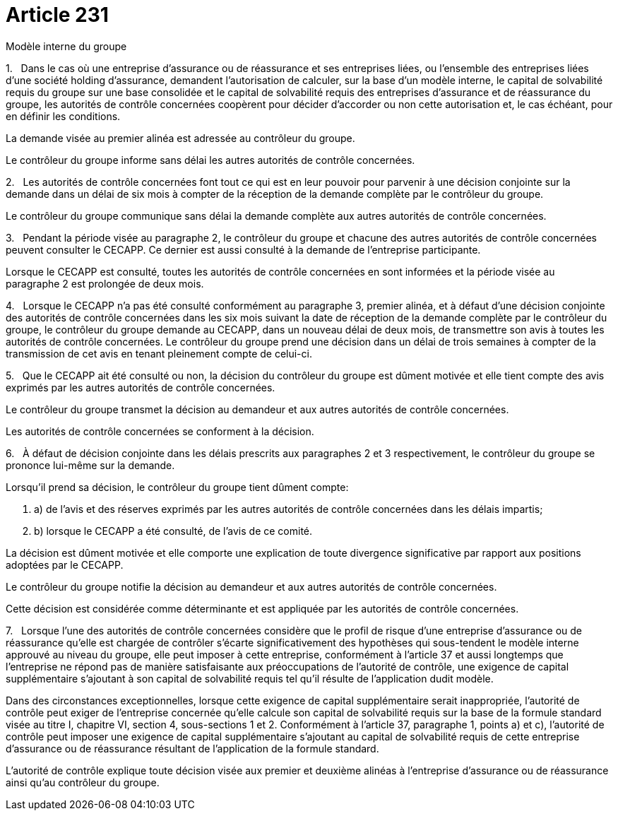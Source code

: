= Article 231

Modèle interne du groupe

1.   Dans le cas où une entreprise d'assurance ou de réassurance et ses entreprises liées, ou l'ensemble des entreprises liées d'une société holding d'assurance, demandent l'autorisation de calculer, sur la base d'un modèle interne, le capital de solvabilité requis du groupe sur une base consolidée et le capital de solvabilité requis des entreprises d'assurance et de réassurance du groupe, les autorités de contrôle concernées coopèrent pour décider d'accorder ou non cette autorisation et, le cas échéant, pour en définir les conditions.

La demande visée au premier alinéa est adressée au contrôleur du groupe.

Le contrôleur du groupe informe sans délai les autres autorités de contrôle concernées.

2.   Les autorités de contrôle concernées font tout ce qui est en leur pouvoir pour parvenir à une décision conjointe sur la demande dans un délai de six mois à compter de la réception de la demande complète par le contrôleur du groupe.

Le contrôleur du groupe communique sans délai la demande complète aux autres autorités de contrôle concernées.

3.   Pendant la période visée au paragraphe 2, le contrôleur du groupe et chacune des autres autorités de contrôle concernées peuvent consulter le CECAPP. Ce dernier est aussi consulté à la demande de l'entreprise participante.

Lorsque le CECAPP est consulté, toutes les autorités de contrôle concernées en sont informées et la période visée au paragraphe 2 est prolongée de deux mois.

4.   Lorsque le CECAPP n'a pas été consulté conformément au paragraphe 3, premier alinéa, et à défaut d'une décision conjointe des autorités de contrôle concernées dans les six mois suivant la date de réception de la demande complète par le contrôleur du groupe, le contrôleur du groupe demande au CECAPP, dans un nouveau délai de deux mois, de transmettre son avis à toutes les autorités de contrôle concernées. Le contrôleur du groupe prend une décision dans un délai de trois semaines à compter de la transmission de cet avis en tenant pleinement compte de celui-ci.

5.   Que le CECAPP ait été consulté ou non, la décision du contrôleur du groupe est dûment motivée et elle tient compte des avis exprimés par les autres autorités de contrôle concernées.

Le contrôleur du groupe transmet la décision au demandeur et aux autres autorités de contrôle concernées.

Les autorités de contrôle concernées se conforment à la décision.

6.   À défaut de décision conjointe dans les délais prescrits aux paragraphes 2 et 3 respectivement, le contrôleur du groupe se prononce lui-même sur la demande.

Lorsqu'il prend sa décision, le contrôleur du groupe tient dûment compte:

. a) de l'avis et des réserves exprimés par les autres autorités de contrôle concernées dans les délais impartis;

. b) lorsque le CECAPP a été consulté, de l'avis de ce comité.

La décision est dûment motivée et elle comporte une explication de toute divergence significative par rapport aux positions adoptées par le CECAPP.

Le contrôleur du groupe notifie la décision au demandeur et aux autres autorités de contrôle concernées.

Cette décision est considérée comme déterminante et est appliquée par les autorités de contrôle concernées.

7.   Lorsque l'une des autorités de contrôle concernées considère que le profil de risque d'une entreprise d'assurance ou de réassurance qu'elle est chargée de contrôler s'écarte significativement des hypothèses qui sous-tendent le modèle interne approuvé au niveau du groupe, elle peut imposer à cette entreprise, conformément à l'article 37 et aussi longtemps que l'entreprise ne répond pas de manière satisfaisante aux préoccupations de l'autorité de contrôle, une exigence de capital supplémentaire s'ajoutant à son capital de solvabilité requis tel qu'il résulte de l'application dudit modèle.

Dans des circonstances exceptionnelles, lorsque cette exigence de capital supplémentaire serait inappropriée, l'autorité de contrôle peut exiger de l'entreprise concernée qu'elle calcule son capital de solvabilité requis sur la base de la formule standard visée au titre I, chapitre VI, section 4, sous-sections 1 et 2. Conformément à l'article 37, paragraphe 1, points a) et c), l'autorité de contrôle peut imposer une exigence de capital supplémentaire s'ajoutant au capital de solvabilité requis de cette entreprise d'assurance ou de réassurance résultant de l'application de la formule standard.

L'autorité de contrôle explique toute décision visée aux premier et deuxième alinéas à l'entreprise d'assurance ou de réassurance ainsi qu'au contrôleur du groupe.